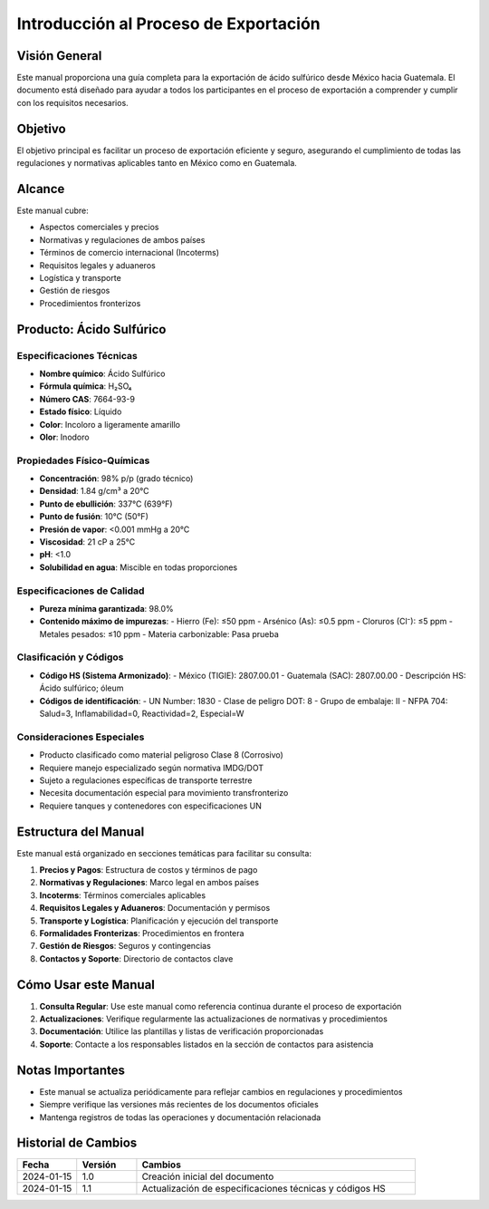 Introducción al Proceso de Exportación
======================================

Visión General
--------------

Este manual proporciona una guía completa para la exportación de ácido
sulfúrico desde México hacia Guatemala. El documento está diseñado para
ayudar a todos los participantes en el proceso de exportación a
comprender y cumplir con los requisitos necesarios.

Objetivo
--------

El objetivo principal es facilitar un proceso de exportación eficiente y
seguro, asegurando el cumplimiento de todas las regulaciones y
normativas aplicables tanto en México como en Guatemala.

Alcance
-------

Este manual cubre:

- Aspectos comerciales y precios
- Normativas y regulaciones de ambos países
- Términos de comercio internacional (Incoterms)
- Requisitos legales y aduaneros
- Logística y transporte
- Gestión de riesgos
- Procedimientos fronterizos

Producto: Ácido Sulfúrico
-------------------------

Especificaciones Técnicas
~~~~~~~~~~~~~~~~~~~~~~~

- **Nombre químico**: Ácido Sulfúrico
- **Fórmula química**: H₂SO₄
- **Número CAS**: 7664-93-9
- **Estado físico**: Líquido
- **Color**: Incoloro a ligeramente amarillo
- **Olor**: Inodoro

Propiedades Físico-Químicas
~~~~~~~~~~~~~~~~~~~~~~~~

- **Concentración**: 98% p/p (grado técnico)
- **Densidad**: 1.84 g/cm³ a 20°C
- **Punto de ebullición**: 337°C (639°F)
- **Punto de fusión**: 10°C (50°F)
- **Presión de vapor**: <0.001 mmHg a 20°C
- **Viscosidad**: 21 cP a 25°C
- **pH**: <1.0
- **Solubilidad en agua**: Miscible en todas proporciones

Especificaciones de Calidad
~~~~~~~~~~~~~~~~~~~~~~~~

- **Pureza mínima garantizada**: 98.0%
- **Contenido máximo de impurezas**:
  - Hierro (Fe): ≤50 ppm
  - Arsénico (As): ≤0.5 ppm
  - Cloruros (Cl⁻): ≤5 ppm
  - Metales pesados: ≤10 ppm
  - Materia carbonizable: Pasa prueba

Clasificación y Códigos
~~~~~~~~~~~~~~~~~~~~

- **Código HS (Sistema Armonizado)**:
  - México (TIGIE): 2807.00.01
  - Guatemala (SAC): 2807.00.00
  - Descripción HS: Ácido sulfúrico; óleum
- **Códigos de identificación**:
  - UN Number: 1830
  - Clase de peligro DOT: 8
  - Grupo de embalaje: II
  - NFPA 704: Salud=3, Inflamabilidad=0, Reactividad=2, Especial=W

Consideraciones Especiales
~~~~~~~~~~~~~~~~~~~~~~~

- Producto clasificado como material peligroso Clase 8 (Corrosivo)
- Requiere manejo especializado según normativa IMDG/DOT
- Sujeto a regulaciones específicas de transporte terrestre
- Necesita documentación especial para movimiento transfronterizo
- Requiere tanques y contenedores con especificaciones UN

Estructura del Manual
--------------------

Este manual está organizado en secciones temáticas para facilitar su
consulta:

1. **Precios y Pagos**: Estructura de costos y términos de pago
2. **Normativas y Regulaciones**: Marco legal en ambos países
3. **Incoterms**: Términos comerciales aplicables
4. **Requisitos Legales y Aduaneros**: Documentación y permisos
5. **Transporte y Logística**: Planificación y ejecución del transporte
6. **Formalidades Fronterizas**: Procedimientos en frontera
7. **Gestión de Riesgos**: Seguros y contingencias
8. **Contactos y Soporte**: Directorio de contactos clave

Cómo Usar este Manual
--------------------

1. **Consulta Regular**: Use este manual como referencia continua
   durante el proceso de exportación
2. **Actualizaciones**: Verifique regularmente las actualizaciones de
   normativas y procedimientos
3. **Documentación**: Utilice las plantillas y listas de verificación
   proporcionadas
4. **Soporte**: Contacte a los responsables listados en la sección de
   contactos para asistencia

Notas Importantes
----------------

- Este manual se actualiza periódicamente para reflejar cambios en
  regulaciones y procedimientos
- Siempre verifique las versiones más recientes de los documentos
  oficiales
- Mantenga registros de todas las operaciones y documentación
  relacionada

Historial de Cambios
------------------

.. list-table::
   :header-rows: 1
   :widths: 15 15 70

   * - Fecha
     - Versión
     - Cambios
   * - 2024-01-15
     - 1.0
     - Creación inicial del documento
   * - 2024-01-15
     - 1.1
     - Actualización de especificaciones técnicas y códigos HS
